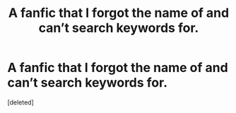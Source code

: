 #+TITLE: A fanfic that I forgot the name of and can’t search keywords for.

* A fanfic that I forgot the name of and can’t search keywords for.
:PROPERTIES:
:Score: 0
:DateUnix: 1607895399.0
:DateShort: 2020-Dec-14
:FlairText: What's That Fic?
:END:
[deleted]

